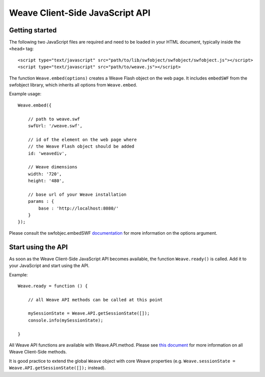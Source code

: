 ==================================
 Weave Client-Side JavaScript API
==================================

Getting started
===============

The following two JavaScript files are required and need to be loaded in your HTML document, typically inside the ``<head>`` tag:

::

    <script type="text/javascript" src="path/to/lib/swfobject/swfobject/swfobject.js"></script>
    <script type="text/javascript" src="path/to/weave.js"></script>

The function ``Weave.embed(options)`` creates a Weave Flash object on the web page. It includes ``embedSWF`` from the swfobject library, which inherits all options from ``Weave.embed``. 

Example usage:

::

    Weave.embed({

        // path to weave.swf
        swfUrl: '/weave.swf',

        // id of the element on the web page where
        // the Weave Flash object should be added
        id: 'weavediv',

        // Weave dimensions
        width: '720',
        height: '480',

        // base url of your Weave installation
        params : {
            base : 'http://localhost:8080/'
        }
    });

Please consult the swfobjec.embedSWF `documentation <http://code.google.com/p/swfobject/wiki/documentation#STEP_3:_Embed_your_SWF_with>`_ for more information on the options argument.

Start using the API
===================

As soon as the Weave Client-Side JavaScript API becomes available, the function ``Weave.ready()`` is called. Add it to your JavaScript and start using the API.

Example:

::

    Weave.ready = function () {

        // all Weave API methods can be called at this point

        mySessionState = Weave.API.getSessionState([]);
        console.info(mySessionState);

    }

All Weave API functions are available with Weave.API.method. Please see `this document <http://129.63.8.210:8080/asdoc/org/openindicators/WeaveAPI.html>`_ for more information on all Weave Client-Side methods. 

It is good practice to extend the global ``Weave`` object with core Weave properties (e.g. ``Weave.sessionState = Weave.API.getSessionState([]);`` instead).